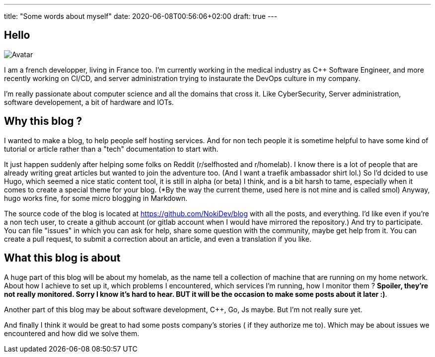 ---
title: "Some words about myself"
date: 2020-06-08T00:56:06+02:00
draft: true
---

== Hello 

image:https://avatars0.githubusercontent.com/u/12487815?s=400&u=e32f81f48448d35b637b383ea2612cbb09351756&v=4[Avatar]

I am a french developper, living in France too. I'm currently working in the medical industry as C++ Software Engineer, 
and more recently working on CI/CD, and server administration trying to instaurate the DevOps culture in my company.

I'm really passionate about computer science and all the domains that cross it. Like CyberSecurity, Server administration,
software developement, a bit of hardware and IOTs.

== Why this blog ? 

I wanted to make a blog, to help people self hosting services. And for non tech people it is sometime helpful to have some kind of tutorial
 or article rather than a "tech" documentation to start with.

It just happen suddenly after helping some folks on Reddit (r/selfhosted and r/homelab). I know there is a lot of people that are already 
writing great articles but wanted to join the adventure too. (And I want a traefik ambassador shirt lol.)
So I'd dcided to use Hugo, which seemed a nice static content tool, it is still in alpha (or beta) I think, and is a bit harsh to tame, especially
when it comes to create a special theme for your blog. (*By the way the current theme, used here is not mine and is called smol)
Anyway, hugo works fine, for some micro blogging in Markdown.

The source code of the blog is located at https://github.com/NokiDev/blog with all the posts, and everything.
I'd like even if you're a non tech user, to create a github account (or gitlab account when I would have mirrored the repository.) 
And try to participate.
You can file "issues" in which you can ask for help, share some question with the community, maybe get help from it.  
You can create a pull request, to submit a correction about an article, and even a translation if you like.

== What this blog is about

A huge part of this blog will be about my homelab, as the name tell a collection of machine that are running on my home network.
About how I achieve to set up it, which problems I encountered, which services I'm running, how I monitor them ? 
*Spoiler, they're not really monitored. Sorry I know it's hard to hear. BUT it will be the occasion to make some posts about it later :)*.

Another part of this blog may be about software development, C++, Go, Js maybe. But I'm not really sure yet.

And finally I think it would be great to had some posts company's stories ( if they authorize me to). Which may be about issues we encountered and how did we solve them.
